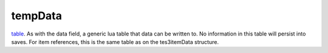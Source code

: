 tempData
====================================================================================================

`table`_. As with the data field, a generic lua table that data can be written to. No information in this table will persist into saves. For item references, this is the same table as on the tes3itemData structure.

.. _`table`: ../../../lua/type/table.html
